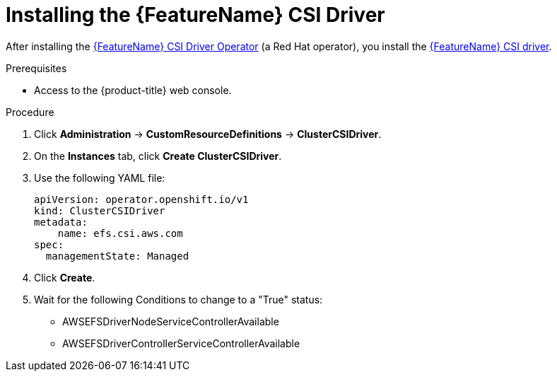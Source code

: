 // Module included in the following assemblies:
//
// * storage/container_storage_interface/persistent-storage-csi-aws-efs.adoc

:_mod-docs-content-type: PROCEDURE
[id="persistent-storage-csi-efs-driver-install_{context}"]
= Installing the {FeatureName} CSI Driver

After installing the link:https://github.com/openshift/aws-efs-csi-driver-operator[{FeatureName} CSI Driver Operator] (a Red Hat operator), you install the link:https://github.com/openshift/aws-efs-csi-driver[{FeatureName} CSI driver].

.Prerequisites
* Access to the {product-title} web console.

.Procedure

. Click *Administration* -> *CustomResourceDefinitions* -> *ClusterCSIDriver*.

. On the *Instances* tab, click *Create ClusterCSIDriver*.

. Use the following YAML file:
+
[source,yaml]
----
apiVersion: operator.openshift.io/v1
kind: ClusterCSIDriver
metadata:
    name: efs.csi.aws.com
spec:
  managementState: Managed
----

. Click *Create*.

. Wait for the following Conditions to change to a "True" status:
+

* AWSEFSDriverNodeServiceControllerAvailable

* AWSEFSDriverControllerServiceControllerAvailable